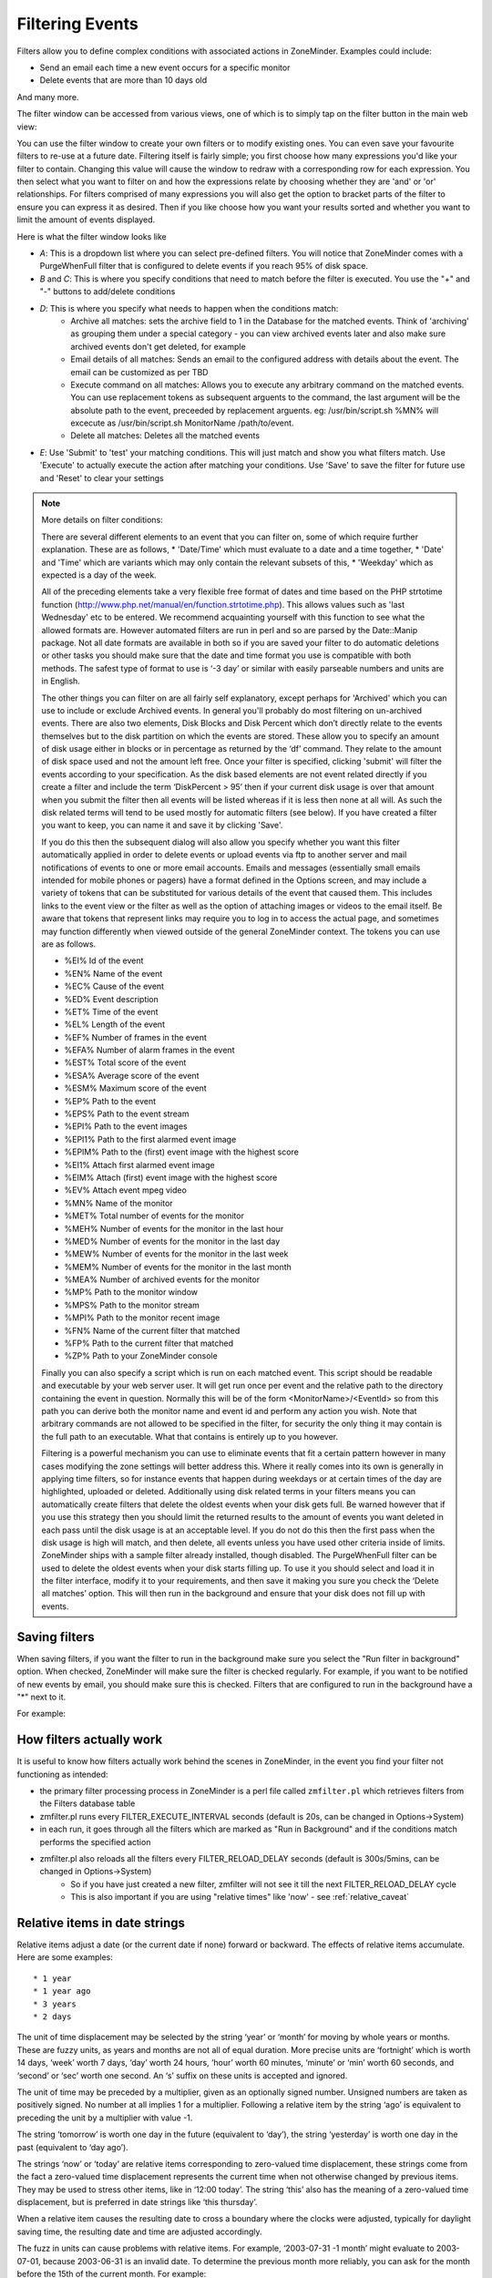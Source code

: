 Filtering Events
================

Filters allow you to define complex conditions with associated actions in ZoneMinder. Examples could include:

* Send an email each time a new event occurs for a specific monitor
* Delete events  that are more than 10 days old

And many more.

The filter window can be accessed from various views, one of which is to simply tap on the filter button in the main web view:

.. image:: images/filter-button.png
	:width: 600px

You can use the filter window to create your own filters or to modify existing ones. You can even save your favourite filters to re-use at a future date. Filtering itself is fairly simple; you first choose how many expressions you'd like your filter to contain. Changing this value will cause the window to redraw with a corresponding row for each expression. You then select what you want to filter on and how the expressions relate by choosing whether they are 'and' or 'or' relationships. For filters comprised of many expressions you will also get the option to bracket parts of the filter to ensure you can express it as desired. Then if you like choose how you want your results sorted and whether you want to limit the amount of events displayed.


Here is what the filter window looks like

.. image:: images/filter-filterview.png
	:width: 800px

* *A*: This is a dropdown list where you can select pre-defined filters. You will notice that ZoneMinder comes with a PurgeWhenFull filter that is configured to delete events if you reach 95% of disk space. 
* *B* and *C*: This is where you specify conditions that need to match before the filter is executed. You use the "+" and "-" buttons to add/delete conditions
* *D*: This is where you specify what needs to happen when the conditions match:
	* Archive all matches: sets the archive field to 1 in the Database for the matched events. 
	  Think of 'archiving' as grouping them under a special category - you can view archived 
	  events later and also make sure archived events don't get deleted, for example
	* Email details of all matches: Sends an email to the configured address with details about the event. 
	  The email can be customized as per TBD
	* Execute command on all matches: Allows you to execute any arbitrary command on the matched events. You can use replacement tokens as subsequent arguents to the command, the last argument will be the absolute path to the event, preceeded by replacement arguents. eg: /usr/bin/script.sh %MN% will excecute as /usr/bin/script.sh MonitorName /path/to/event.
	* Delete all matches: Deletes all the matched events
* *E*: Use 'Submit' to 'test' your matching conditions. This will just match and show you what filters match. Use 'Execute' to actually execute the action after matching your conditions. Use 'Save' to save the filter for future use and 'Reset' to clear your settings

.. NOTE:: More details on filter conditions:

	There are several different elements to an event that you can filter on, some of which require further explanation. These are as follows, 
	* 'Date/Time' which must evaluate to a date and a time together, 
	* 'Date' and 'Time' which are variants which may only contain the relevant subsets of this, 
	* 'Weekday' which as expected is a day of the week.

	All of the preceding elements take a very flexible free format of dates and time based on the PHP strtotime function (http://www.php.net/manual/en/function.strtotime.php). This allows values such as 'last Wednesday' etc to be entered. We recommend acquainting yourself with this function to see what the allowed formats are. However automated filters are run in perl and so are parsed by the Date::Manip package. Not all date formats are available in both so if you are saved your filter to do automatic deletions or other tasks you should make sure that the date and time format you use is compatible with both methods. The safest type of format to use is ‘-3 day’ or similar with easily parseable numbers and units are in English.

	The other things you can filter on are all fairly self explanatory, except perhaps for 'Archived' which you can use to include or exclude Archived events. In general you'll probably do most filtering on un-archived events. There are also two elements, Disk Blocks and Disk Percent which don’t directly relate to the events themselves but to the disk partition on which the events are stored. These allow you to specify an amount of disk usage either in blocks or in percentage as returned by the ‘df’ command. They relate to the amount of disk space used and not the amount left free. Once your filter is specified, clicking 'submit' will filter the events according to your specification. As the disk based elements are not event related directly if you create a filter and include the term ‘DiskPercent > 95’ then if your current disk usage is over that amount when you submit the filter then all events will be listed whereas if it is less then none at all will. As such the disk related terms will tend to be used mostly for automatic filters (see below). If you have created a filter you want to keep, you can name it and save it by clicking 'Save'.

	If you do this then the subsequent dialog will also allow you specify whether you want this filter automatically applied in order to delete events or upload events via ftp to another server and mail notifications of events to one or more email accounts. Emails and messages (essentially small emails intended for mobile phones or pagers) have a format defined in the Options screen, and may include a variety of tokens that can be substituted for various details of the event that caused them. This includes links to the event view or the filter as well as the option of attaching images or videos to the email itself. Be aware that tokens that represent links may require you to log in to access the actual page, and sometimes may function differently when viewed outside of the general ZoneMinder context. The tokens you can use are as follows.

	*    %EI%           Id of the event
	*    %EN%          Name of the event
	*    %EC%          Cause of the event
	*    %ED%          Event description
	*    %ET%          Time of the event
	*    %EL%          Length of the event
	*    %EF%          Number of frames in the event
	*    %EFA%        Number of alarm frames in the event
	*    %EST%        Total score of the event
	*    %ESA%       Average score of the event
	*    %ESM%       Maximum score of the event
	*    %EP%          Path to the event
	*    %EPS%       Path to the event stream
	*    %EPI%         Path to the event images
	*    %EPI1%       Path to the first alarmed event image
	*    %EPIM%      Path to the (first) event image with the highest score
	*    %EI1%         Attach first alarmed event image
	*    %EIM%        Attach (first) event image with the highest score
	*    %EV%          Attach event mpeg video
	*    %MN%         Name of the monitor
	*    %MET%       Total number of events for the monitor
	*    %MEH%       Number of events for the monitor in the last hour
	*    %MED%       Number of events for the monitor in the last day
	*    %MEW%      Number of events for the monitor in the last week
	*    %MEM%      Number of events for the monitor in the last month
	*    %MEA%       Number of archived events for the monitor
	*    %MP%         Path to the monitor window
	*    %MPS%       Path to the monitor stream
	*    %MPI%        Path to the monitor recent image
	*    %FN%          Name of the current filter that matched
	*    %FP%          Path to the current filter that matched
	*    %ZP%          Path to your ZoneMinder console

	Finally you can also specify a script which is run on each matched event. This script should be readable and executable by your web server user. It will get run once per event and the relative path to the directory containing the event in question. Normally this will be of the form <MonitorName>/<EventId> so from this path you can derive both the monitor name and event id and perform any action you wish. Note that arbitrary commands are not allowed to be specified in the filter, for security the only thing it may contain is the full path to an executable. What that contains is entirely up to you however.

	Filtering is a powerful mechanism you can use to eliminate events that fit a certain pattern however in many cases modifying the zone settings will better address this. Where it really comes into its own is generally in applying time filters, so for instance events that happen during weekdays or at certain times of the day are highlighted, uploaded or deleted. Additionally using disk related terms in your filters means you can automatically create filters that delete the oldest events when your disk gets full. Be warned however that if you use this strategy then you should limit the returned results to the amount of events you want deleted in each pass until the disk usage is at an acceptable level. If you do not do this then the first pass when the disk usage is high will match, and then delete, all events unless you have used other criteria inside of limits. ZoneMinder ships with a sample filter already installed, though disabled. The PurgeWhenFull filter can be used to delete the oldest events when your disk starts filling up. To use it you should select and load it in the filter interface, modify it to your requirements, and then save it making you sure you check the ‘Delete all matches’ option. This will then run in the background and ensure that your disk does not fill up with events.


Saving filters
-----------------

.. image:: images/filter-save.png
    :width: 400px

When saving filters, if you want the filter to run in the background make sure you select the "Run filter in background" option. When checked, ZoneMinder will make sure the filter is checked regularly. For example, if you want to be notified of new events by email, you should make sure this is checked. Filters that are configured to run in the background have a "*" next to it.

For example:

.. image:: images/filter-choosefilter.png
    :width: 400px

How filters actually work
--------------------------
It is useful to know how filters actually work behind the scenes in ZoneMinder, in the event you find your filter not functioning as intended:

* the primary filter processing process in ZoneMinder is a perl file called ``zmfilter.pl`` which retrieves filters from the Filters database table
* zmfilter.pl runs every FILTER_EXECUTE_INTERVAL seconds (default is 20s, can be changed in Options->System)
* in each run, it goes through all the filters which are marked as "Run in Background" and if the conditions match performs the specified action
* zmfilter.pl also reloads all the filters every FILTER_RELOAD_DELAY seconds (default is 300s/5mins, can be changed in Options->System)
	* So if you have just created a new filter, zmfilter will not see it till the next FILTER_RELOAD_DELAY cycle
	* This is also important if you are using "relative times" like 'now' - see :ref:`relative_caveat`


Relative items in date strings
------------------------------

Relative items adjust a date (or the current date if none) forward or backward. The effects of relative items accumulate. Here are some examples:
 	
::

* 1 year
* 1 year ago
* 3 years
* 2 days

The unit of time displacement may be selected by the string ‘year’ or ‘month’ for moving by whole years or months. These are fuzzy units, as years and months are not all of equal duration. More precise units are ‘fortnight’ which is worth 14 days, ‘week’ worth 7 days, ‘day’ worth 24 hours, ‘hour’ worth 60 minutes, ‘minute’ or ‘min’ worth 60 seconds, and ‘second’ or ‘sec’ worth one second. An ‘s’ suffix on these units is accepted and ignored.

The unit of time may be preceded by a multiplier, given as an optionally signed number. Unsigned numbers are taken as positively signed. No number at all implies 1 for a multiplier. Following a relative item by the string ‘ago’ is equivalent to preceding the unit by a multiplier with value -1.

The string ‘tomorrow’ is worth one day in the future (equivalent to ‘day’), the string ‘yesterday’ is worth one day in the past (equivalent to ‘day ago’).

The strings ‘now’ or ‘today’ are relative items corresponding to zero-valued time displacement, these strings come from the fact a zero-valued time displacement represents the current time when not otherwise changed by previous items. They may be used to stress other items, like in ‘12:00 today’. The string ‘this’ also has the meaning of a zero-valued time displacement, but is preferred in date strings like ‘this thursday’.

When a relative item causes the resulting date to cross a boundary where the clocks were adjusted, typically for daylight saving time, the resulting date and time are adjusted accordingly.

The fuzz in units can cause problems with relative items. For example, ‘2003-07-31 -1 month’ might evaluate to 2003-07-01, because 2003-06-31 is an invalid date. To determine the previous month more reliably, you can ask for the month before the 15th of the current month. For example:
 	

::

 $ date -R
 
 Thu, 31 Jul 2003 13:02:39 -0700
 
 $ date --date='-1 month' +'Last month was %B?'
 
 Last month was July?
 
 $ date --date="$(date +%Y-%m-15) -1 month" +'Last month was %B!'
 
 Last month was June!


As this applies to ZoneMinder filters, you might want to search  for events in a period of time, or maybe for example create a purge filter that removes events older than 30 days.
For the later you would want at least two lines in your filter. The first line should be:

 [<Archive Status> <equal to> <Unarchived Only>] 

as you don't want to delete your archived events. 

Your second line to find events older than 30 days would be:

 [and <Date><less than> -30 days] 

You use "less than" to indicate that you want to match events before the specified date, and you specify "-30 days" to indicate a date 30 days before the time the filter is run. Of course you could use 30 days ago as well(?).

You should always test your filters before enabling any actions based on them to make sure they consistently return the results you want. You can use the submit button to see what events are returned by your query.


.. _relative_caveat:

Caveat with Relative items
--------------------------

One thing to remember if you specify relative dates like "now" or "1 minute ago", etc, they are converted to a specific date and time by Zoneminder's filtering process (zmfilter.pl) when the filters are loaded. They are _NOT_ recomputed each time the filter runs. Filters are re-loaded depending on the value specified by FILTER_RELOAD_DELAY variable in  the Zoneminder Web Console->Options->System

This may cause confusion in the following cases, for example:
Let's say a user specifies that he wants to be notified of events via email the moment the event "DateTime" is "less than" "now" as a filter criteria. When the filter first gets loaded by zmfilter.pl, this will translate to "Match events where Start Time < " + localtime() where local time is the time that is resolved when this filter gets loaded. Now till the time the filter gets reloaded after FILTER_RELOAD_DELAY seconds (which is usually set to 300 seconds, or 5 minutes), that time does not get recomputed, so the filter will not process any new events that occur after that computed date till another 5 minutes, which is probably not what you want.

Troubleshooting tips
--------------------

If your filter is not working, here are some useful tips:

* Look at Info and Debug logs in Zoneminder 
* Run ``sudo zmfilter.pl -f <yourfiltername>`` from command line and see the log output
* Check how long your action is taking - zmfilter.pl will wait for the action to complete before it checks again
* If you are using relative times like 'now' or '1 year ago' etc. remember that zmfilter converts that relative time to an absolute date only when it reloads filters, which is dictated by the FILTER_RELOAD_DELAY duration. So, for example, if you are wondering why your events are not being detected before intervals of 5 minutes and you have used such a relative condition, this is why
* In the event that you see your new filter is working great when you try it out from the Web Console (using the Submit or Execute button) but does not seem to work when its running in background mode, you might have just chanced upon a compatibility issue between how Perl and PHP translate free form text to dates/times. When you test it via the "Submit" or "Execute" button, you are invoking a PHP function for time conversion. When the filter runs in background mode, zmfilter.pl calls a perl equivalent function. In some cases, depending on the version of Perl and PHP you have, the results may vary. If you face this situation, the best thing to do is to run ``sudo zmfilter.pl -f <yourfiltername>`` from a terminal to make sure the filter actually works in Perl as well.
